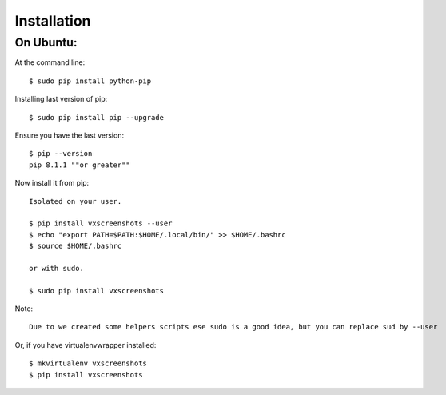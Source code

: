 .. highlight:: shell

============
Installation
============


On Ubuntu:
==========

At the command line::

    $ sudo pip install python-pip

Installing last version of pip::

    $ sudo pip install pip --upgrade

Ensure you have the last version::

    $ pip --version
    pip 8.1.1 ""or greater""

Now install it from pip::

    Isolated on your user.

    $ pip install vxscreenshots --user
    $ echo "export PATH=$PATH:$HOME/.local/bin/" >> $HOME/.bashrc
    $ source $HOME/.bashrc

    or with sudo.

    $ sudo pip install vxscreenshots

Note:: 

    Due to we created some helpers scripts ese sudo is a good idea, but you can replace sud by --user
Or, if you have virtualenvwrapper installed::

    $ mkvirtualenv vxscreenshots
    $ pip install vxscreenshots
